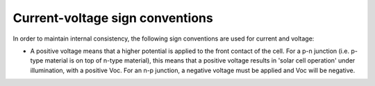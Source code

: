 Current-voltage sign conventions
================================

In order to maintain internal consistency, the following sign conventions are used for current and voltage:

- A positive voltage means that a higher potential is applied to the front contact of the cell.
  For a p-n junction (i.e. p-type material is on top of n-type material), this means that a positive
  voltage results in 'solar cell operation' under illumination, with a positive Voc.
  For an n-p junction, a negative voltage must be applied and Voc will be negative.
